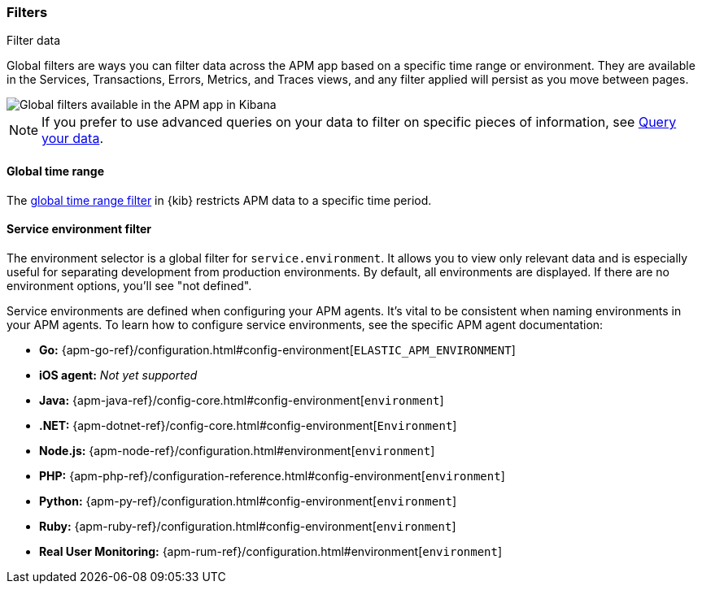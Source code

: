 [role="xpack"]
[[filters]]
=== Filters

++++
<titleabbrev>Filter data</titleabbrev>
++++

Global filters are ways you can filter data across the APM app based on a specific
time range or environment. They are available in the Services, Transactions, Errors,
Metrics, and Traces views, and any filter applied will persist as you move between pages.

[role="screenshot"]
image::apm/images/global-filters.png[Global filters available in the APM app in Kibana]

[NOTE]
=====
If you prefer to use advanced queries on your data to filter on specific pieces
of information, see <<advanced-queries,Query your data>>.
=====

[[global-time-range]]
==== Global time range

The <<set-time-filter,global time range filter>> in {kib} restricts APM data to a specific time period.

[[environment-selector]]
==== Service environment filter

The environment selector is a global filter for `service.environment`.
It allows you to view only relevant data and is especially useful for separating development from production environments.
By default, all environments are displayed. If there are no environment options, you'll see "not defined".

Service environments are defined when configuring your APM agents.
It's vital to be consistent when naming environments in your APM agents.
To learn how to configure service environments, see the specific APM agent documentation:

* *Go:* {apm-go-ref}/configuration.html#config-environment[`ELASTIC_APM_ENVIRONMENT`]
* *iOS agent:* _Not yet supported_
* *Java:* {apm-java-ref}/config-core.html#config-environment[`environment`]
* *.NET:* {apm-dotnet-ref}/config-core.html#config-environment[`Environment`]
* *Node.js:* {apm-node-ref}/configuration.html#environment[`environment`]
* *PHP:* {apm-php-ref}/configuration-reference.html#config-environment[`environment`]
* *Python:* {apm-py-ref}/configuration.html#config-environment[`environment`]
* *Ruby:* {apm-ruby-ref}/configuration.html#config-environment[`environment`]
* *Real User Monitoring:* {apm-rum-ref}/configuration.html#environment[`environment`]
